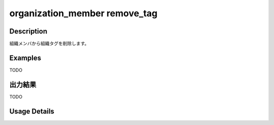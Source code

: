 =========================================
organization_member remove_tag
=========================================

Description
=================================
組織メンバから組織タグを削除します。



Examples
=================================

TODO



出力結果
=================================

TODO


Usage Details
=================================

.. argparse::
   :ref: annoworkcli.organization_member.remove_tag_to_organization_member.add_parser
   :prog: annoworkcli organization_member remove_tag
   :nosubcommands:
   :nodefaultconst: